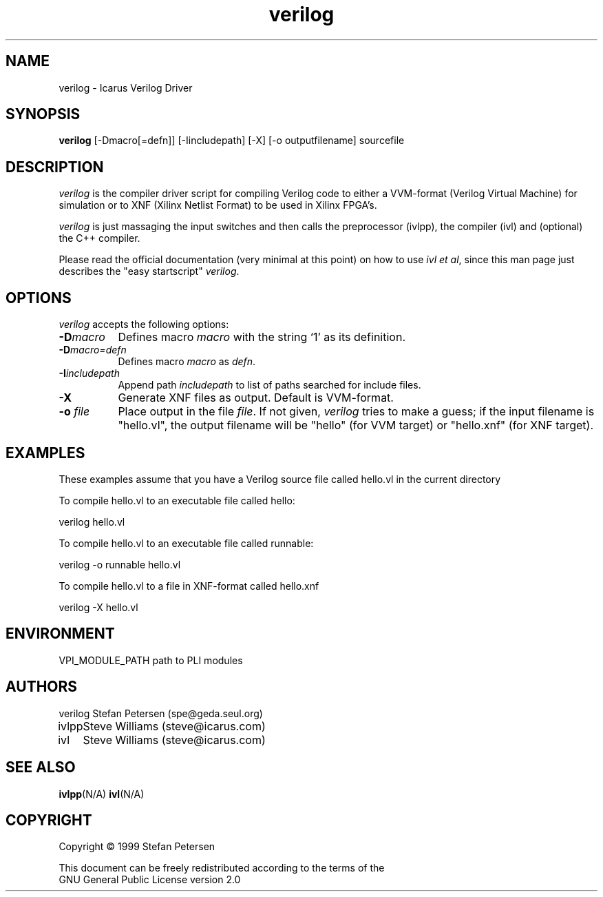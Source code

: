 .TH verilog 1 "August 25th, 1999" Version 19990825
.SH NAME
verilog - Icarus Verilog Driver
.SH SYNOPSIS
.B verilog
[-Dmacro[=defn]] [-Iincludepath] [-X] [-o outputfilename] sourcefile
.SH DESCRIPTION
.PP
\fIverilog\fP is the compiler driver script for compiling Verilog code
to either a VVM-format (Verilog Virtual Machine) for simulation or to 
XNF (Xilinx Netlist Format) to be used in Xilinx FPGA's.

\fIverilog\fP is just massaging the input switches and then calls 
the preprocessor (ivlpp), the compiler (ivl) and (optional) the C++
compiler.

Please read the official documentation (very minimal at this point)
on how to use \fIivl et al\fP, since this man page just describes the 
"easy startscript" \fIverilog\fP.

.SH OPTIONS
.l
\fIverilog\fP accepts the following options:
.TP 8
.B -D\fImacro\fP
Defines macro \fImacro\fP with the string  `1' as its definition.
.TP 8
.B -D\fImacro=defn\fP
Defines macro \fImacro\fP as \fIdefn\fP.
.TP 8
.B -I\fIincludepath\fP 
Append path \fIincludepath\fP to list of paths searched for include files.
.TP 8
.B -X
Generate XNF files as output. Default is VVM-format.
.TP 8
.B -o \fIfile\fP
Place output in the file \fIfile\fP. If not given, \fIverilog\fP tries to
make a guess; if the input filename is "hello.vl", the output filename
will be "hello" (for VVM target) or "hello.xnf" (for XNF target).

.SH EXAMPLES 
These examples assume that you have a Verilog source file called hello.vl in
the current directory

To compile hello.vl to an executable file called hello:

	verilog hello.vl

To compile hello.vl to an executable file called runnable:

	verilog -o runnable hello.vl

To compile hello.vl to a file in XNF-format called hello.xnf

	verilog -X hello.vl


.SH "ENVIRONMENT"
.ta \w'VPI_MODULE_PATH   'u
VPI_MODULE_PATH	path to PLI modules

.SH "AUTHORS"
.nf
.ta \w'verilog  'u
verilog	Stefan Petersen (spe@geda.seul.org)
ivlpp	Steve Williams (steve@icarus.com)
ivl	Steve Williams (steve@icarus.com)

.SH SEE ALSO
.BR ivlpp (N/A)
.BR ivl (N/A)
.SH COPYRIGHT
.nf
Copyright \(co  1999 Stefan Petersen

This document can be freely redistributed according to the terms of the 
GNU General Public License version 2.0
